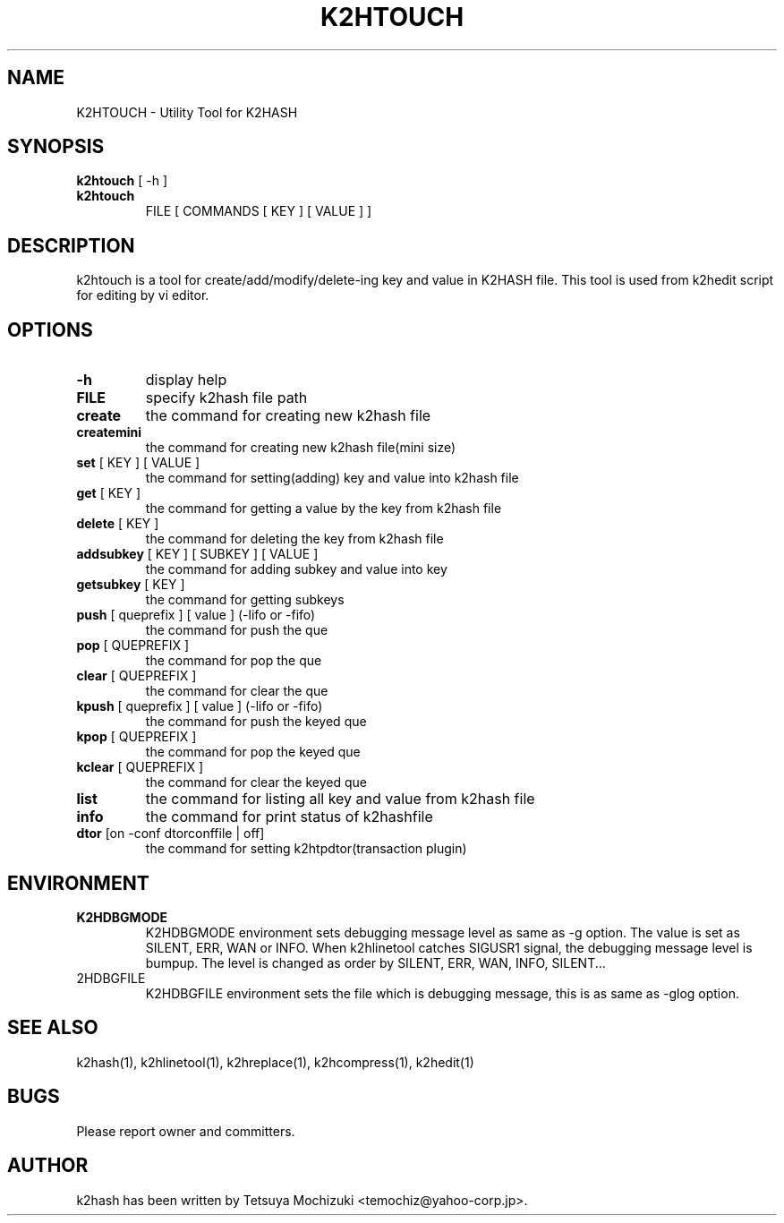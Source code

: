 .TH K2HTOUCH "1" "February 2014" "K2HASH" "NoSQL(KVS) Library"
.SH NAME
K2HTOUCH \- Utility Tool for K2HASH
.SH SYNOPSIS
.B k2htouch
[ \-h ]
.TP
.B k2htouch
FILE [ COMMANDS [ KEY ] [ VALUE ] ]
.SH DESCRIPTION
.PP
k2htouch is a tool for create/add/modify/delete-ing key and value in K2HASH file. This tool is used from k2hedit script for editing by vi editor.
.SH OPTIONS
.TP
\fB\-h\fR
display help
.TP
\fBFILE\fR
specify k2hash file path
.TP
\fBcreate \fR
the command for creating new k2hash file
.TP
\fBcreatemini\fR
the command for creating new k2hash file(mini size)

.TP
\fBset\fR [ KEY ] [ VALUE ]
the command for setting(adding) key and value into k2hash file
.TP
\fBget\fR [ KEY ]
the command for getting a value by the key from k2hash file
.TP
\fBdelete\fR [ KEY ]
the command for deleting the key from k2hash file

.TP
\fBaddsubkey\fR [ KEY ] [ SUBKEY ] [ VALUE ]
the command for adding subkey and value into key
.TP
\fBgetsubkey\fR [ KEY ]
the command for getting subkeys

.TP
\fBpush\fR [ queprefix ] [ value ] (-lifo or -fifo)
the command for push the que
.TP
\fBpop\fR [ QUEPREFIX ] 
the command for pop the que
.TP
\fBclear\fR [ QUEPREFIX ]
the command for clear the que

.TP
\fBkpush\fR [ queprefix ] [ value ] (-lifo or -fifo)
the command for push the keyed que
.TP
\fBkpop\fR [ QUEPREFIX ] 
the command for pop the keyed que
.TP
\fBkclear\fR [ QUEPREFIX ]
the command for clear the keyed que

.TP
\fBlist\fR
the command for listing all key and value from k2hash file
.TP
\fBinfo\fR
the command for print status of k2hashfile

.TP
\fBdtor\fR [on -conf dtorconffile  | off]
the command for setting k2htpdtor(transaction plugin)

.SH ENVIRONMENT
.TP
\fBK2HDBGMODE\fR
K2HDBGMODE environment sets debugging message level as same as \-g option. The value is set as SILENT, ERR, WAN or INFO.
When k2hlinetool catches SIGUSR1 signal, the debugging message level is bumpup. The level is changed as order by SILENT, ERR, WAN, INFO, SILENT...
.TP
\fK2HDBGFILE\fR
K2HDBGFILE environment sets the file which is debugging message, this is as same as \-glog option.
.SH SEE ALSO
.TP
k2hash(1), k2hlinetool(1), k2hreplace(1), k2hcompress(1), k2hedit(1)
.SH BUGS
.TP
Please report owner and committers.
.SH AUTHOR
k2hash has been written by Tetsuya Mochizuki <temochiz@yahoo-corp.jp>.
